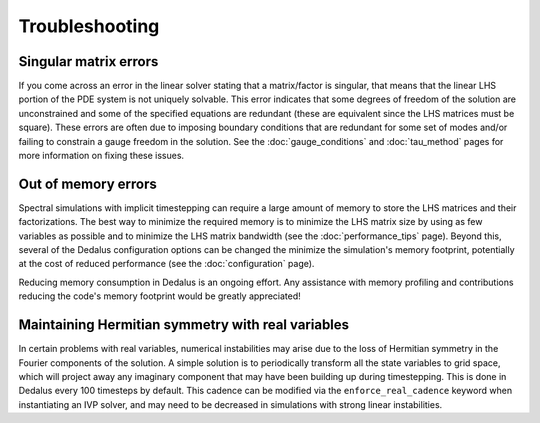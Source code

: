 Troubleshooting
***************

Singular matrix errors
======================

If you come across an error in the linear solver stating that a matrix/factor is singular, that means that the linear LHS portion of the PDE system is not uniquely solvable.
This error indicates that some degrees of freedom of the solution are unconstrained and some of the specified equations are redundant (these are equivalent since the LHS matrices must be square).
These errors are often due to imposing boundary conditions that are redundant for some set of modes and/or failing to constrain a gauge freedom in the solution.
See the :doc:`gauge_conditions` and :doc:`tau_method` pages for more information on fixing these issues.

Out of memory errors
====================

Spectral simulations with implicit timestepping can require a large amount of memory to store the LHS matrices and their factorizations.
The best way to minimize the required memory is to minimize the LHS matrix size by using as few variables as possible and to minimize the LHS matrix bandwidth (see the :doc:`performance_tips` page).
Beyond this, several of the Dedalus configuration options can be changed the minimize the simulation's memory footprint, potentially at the cost of reduced performance (see the :doc:`configuration` page).

Reducing memory consumption in Dedalus is an ongoing effort.
Any assistance with memory profiling and contributions reducing the code's memory footprint would be greatly appreciated!

Maintaining Hermitian symmetry with real variables
==================================================

In certain problems with real variables, numerical instabilities may arise due to the loss of Hermitian symmetry in the Fourier components of the solution.
A simple solution is to periodically transform all the state variables to grid space, which will project away any imaginary component that may have been building up during timestepping.
This is done in Dedalus every 100 timesteps by default.
This cadence can be modified via the ``enforce_real_cadence`` keyword when instantiating an IVP solver, and may need to be decreased in simulations with strong linear instabilities.

